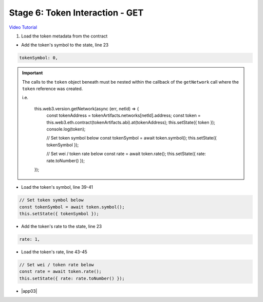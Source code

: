 Stage 6: Token Interaction - GET
================================

`Video Tutorial <https://drive.google.com/open?id=11WaCAk_sc2S4W-az-zV-TD6Le3tGqx5q>`_

1. Load the token metadata from the contract

- Add the token's symbol to the state, line 23

.. code-block:: javascript

  tokenSymbol: 0,

.. important::

  The calls to the ``token`` object beneath must be nested within the callback of the ``getNetwork`` call where the ``token`` reference was created.

  i.e.

    this.web3.version.getNetwork(async (err, netId) => {
      const tokenAddress = tokenArtifacts.networks[netId].address;
      const token = this.web3.eth.contract(tokenArtifacts.abi).at(tokenAddress);
      this.setState({ token });
      console.log(token);

      // Set token symbol below
      const tokenSymbol = await token.symbol();
      this.setState({ tokenSymbol });

      // Set wei / token rate below
      const rate = await token.rate();
      this.setState({ rate: rate.toNumber() });
    }); 

- Load the token's symbol, line 39-41

.. code-block:: javascript

  // Set token symbol below
  const tokenSymbol = await token.symbol();
  this.setState({ tokenSymbol });

- Add the token's rate to the state, line 23

.. code-block:: javascript

  rate: 1,

- Load the token's rate, line 43-45

.. code-block:: javascript

  // Set wei / token rate below
  const rate = await token.rate();
  this.setState({ rate: rate.toNumber() });

- |app03|

  .. |app03| raw:: html

    <a href="https://github.com/Blockchain-Learning-Group/course-resources/blob/master/wallet-template/dev-stages/App.3.js" target="_blank">Complete App.js solution may be found here</a>